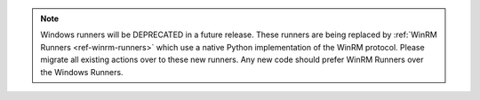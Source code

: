 .. note::

    Windows runners will be DEPRECATED in a future release. These runners are being replaced
    by :ref:`WinRM Runners <ref-winrm-runners>` which use a native Python implementation
    of the WinRM protocol. Please migrate all existing actions over to these new runners. Any new
    code should prefer WinRM Runners over the Windows Runners.
